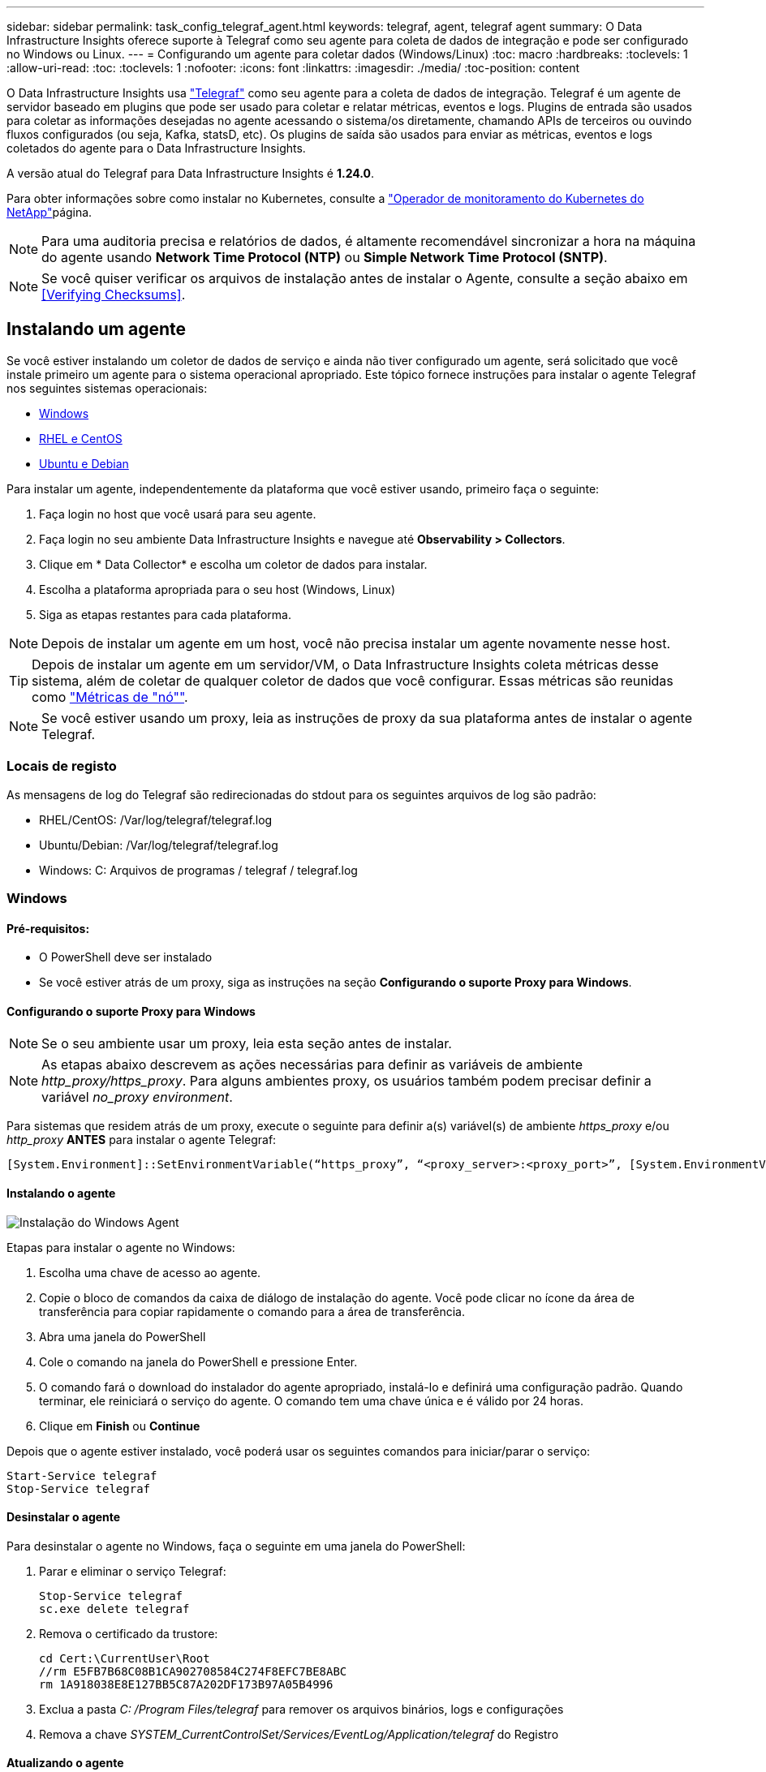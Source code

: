 ---
sidebar: sidebar 
permalink: task_config_telegraf_agent.html 
keywords: telegraf, agent, telegraf agent 
summary: O Data Infrastructure Insights oferece suporte à Telegraf como seu agente para coleta de dados de integração e pode ser configurado no Windows ou Linux. 
---
= Configurando um agente para coletar dados (Windows/Linux)
:toc: macro
:hardbreaks:
:toclevels: 1
:allow-uri-read: 
:toc: 
:toclevels: 1
:nofooter: 
:icons: font
:linkattrs: 
:imagesdir: ./media/
:toc-position: content


[role="lead"]
O Data Infrastructure Insights usa link:https://docs.influxdata.com/telegraf["Telegraf"] como seu agente para a coleta de dados de integração. Telegraf é um agente de servidor baseado em plugins que pode ser usado para coletar e relatar métricas, eventos e logs. Plugins de entrada são usados para coletar as informações desejadas no agente acessando o sistema/os diretamente, chamando APIs de terceiros ou ouvindo fluxos configurados (ou seja, Kafka, statsD, etc). Os plugins de saída são usados para enviar as métricas, eventos e logs coletados do agente para o Data Infrastructure Insights.

A versão atual do Telegraf para Data Infrastructure Insights é *1.24.0*.

Para obter informações sobre como instalar no Kubernetes, consulte a link:task_config_telegraf_agent_k8s.html["Operador de monitoramento do Kubernetes do NetApp"]página.


NOTE: Para uma auditoria precisa e relatórios de dados, é altamente recomendável sincronizar a hora na máquina do agente usando *Network Time Protocol (NTP)* ou *Simple Network Time Protocol (SNTP)*.


NOTE: Se você quiser verificar os arquivos de instalação antes de instalar o Agente, consulte a seção abaixo em <<Verifying Checksums>>.



== Instalando um agente

Se você estiver instalando um coletor de dados de serviço e ainda não tiver configurado um agente, será solicitado que você instale primeiro um agente para o sistema operacional apropriado. Este tópico fornece instruções para instalar o agente Telegraf nos seguintes sistemas operacionais:

* <<Windows>>
* <<RHEL e CentOS>>
* <<Ubuntu e Debian>>


Para instalar um agente, independentemente da plataforma que você estiver usando, primeiro faça o seguinte:

. Faça login no host que você usará para seu agente.
. Faça login no seu ambiente Data Infrastructure Insights e navegue até *Observability > Collectors*.
. Clique em * Data Collector* e escolha um coletor de dados para instalar.
. Escolha a plataforma apropriada para o seu host (Windows, Linux)
. Siga as etapas restantes para cada plataforma.



NOTE: Depois de instalar um agente em um host, você não precisa instalar um agente novamente nesse host.


TIP: Depois de instalar um agente em um servidor/VM, o Data Infrastructure Insights coleta métricas desse sistema, além de coletar de qualquer coletor de dados que você configurar. Essas métricas são reunidas como link:task_config_telegraf_node.html["Métricas de "nó""].


NOTE: Se você estiver usando um proxy, leia as instruções de proxy da sua plataforma antes de instalar o agente Telegraf.



=== Locais de registo

As mensagens de log do Telegraf são redirecionadas do stdout para os seguintes arquivos de log são padrão:

* RHEL/CentOS: /Var/log/telegraf/telegraf.log
* Ubuntu/Debian: /Var/log/telegraf/telegraf.log
* Windows: C: Arquivos de programas / telegraf / telegraf.log




=== Windows



==== Pré-requisitos:

* O PowerShell deve ser instalado
* Se você estiver atrás de um proxy, siga as instruções na seção *Configurando o suporte Proxy para Windows*.




==== Configurando o suporte Proxy para Windows


NOTE: Se o seu ambiente usar um proxy, leia esta seção antes de instalar.


NOTE: As etapas abaixo descrevem as ações necessárias para definir as variáveis de ambiente _http_proxy/https_proxy_. Para alguns ambientes proxy, os usuários também podem precisar definir a variável _no_proxy environment_.

Para sistemas que residem atrás de um proxy, execute o seguinte para definir a(s) variável(s) de ambiente _https_proxy_ e/ou _http_proxy_ *ANTES* para instalar o agente Telegraf:

 [System.Environment]::SetEnvironmentVariable(“https_proxy”, “<proxy_server>:<proxy_port>”, [System.EnvironmentVariableTarget]::Machine)


==== Instalando o agente

image:AgentInstallWindows.png["Instalação do Windows Agent"]

.Etapas para instalar o agente no Windows:
. Escolha uma chave de acesso ao agente.
. Copie o bloco de comandos da caixa de diálogo de instalação do agente. Você pode clicar no ícone da área de transferência para copiar rapidamente o comando para a área de transferência.
. Abra uma janela do PowerShell
. Cole o comando na janela do PowerShell e pressione Enter.
. O comando fará o download do instalador do agente apropriado, instalá-lo e definirá uma configuração padrão. Quando terminar, ele reiniciará o serviço do agente. O comando tem uma chave única e é válido por 24 horas.
. Clique em *Finish* ou *Continue*


Depois que o agente estiver instalado, você poderá usar os seguintes comandos para iniciar/parar o serviço:

....
Start-Service telegraf
Stop-Service telegraf
....


==== Desinstalar o agente

Para desinstalar o agente no Windows, faça o seguinte em uma janela do PowerShell:

. Parar e eliminar o serviço Telegraf:
+
....
Stop-Service telegraf
sc.exe delete telegraf
....
. Remova o certificado da trustore:
+
....
cd Cert:\CurrentUser\Root
//rm E5FB7B68C08B1CA902708584C274F8EFC7BE8ABC
rm 1A918038E8E127BB5C87A202DF173B97A05B4996
....
. Exclua a pasta _C: /Program Files/telegraf_ para remover os arquivos binários, logs e configurações
. Remova a chave _SYSTEM_CurrentControlSet/Services/EventLog/Application/telegraf_ do Registro




==== Atualizando o agente

Para atualizar o agente telegraf, faça o seguinte:

. Parar e eliminar o serviço telegraf:
+
....
Stop-Service telegraf
sc.exe delete telegraf
....
. Exclua a chave _SYSTEM_CurrentControlSet/Services/EventLog/Application/telegraf_ do Registro
. Excluir arquivos _C
. Excluir arquivos _C
. link:#windows["Instale o novo agente"].




=== RHEL e CentOS



==== Pré-requisitos:

* Os seguintes comandos devem estar disponíveis: Curl, sudo, ping, sha256sum, openssl e dmidecode
* Se você estiver atrás de um proxy, siga as instruções na seção *Configurando o suporte Proxy para RHEL/CentOS*.




==== Configurando o suporte de proxy para RHEL/CentOS


NOTE: Se o seu ambiente usar um proxy, leia esta seção antes de instalar.


NOTE: As etapas abaixo descrevem as ações necessárias para definir as variáveis de ambiente _http_proxy/https_proxy_. Para alguns ambientes proxy, os usuários também podem precisar definir a variável _no_proxy environment_.

Para sistemas que residem atrás de um proxy, execute as seguintes etapas *ANTES* para instalar o agente Telegraf:

. Defina a(s) variável(s) de ambiente _https_proxy_ e/ou _http_proxy_ para o usuário atual:
+
 export https_proxy=<proxy_server>:<proxy_port>
. Crie _/etc/default/telegraf_ e insira definições para as variáveis _https_proxy_ e/ou _http_proxy_:
+
 https_proxy=<proxy_server>:<proxy_port>




==== Instalando o agente

image:Agent_Requirements_Rhel.png["Instalação do agente RHEL/CentOS"]

.Etapas para instalar o agente no RHEL/CentOS:
. Escolha uma chave de acesso ao agente.
. Copie o bloco de comandos da caixa de diálogo de instalação do agente. Você pode clicar no ícone da área de transferência para copiar rapidamente o comando para a área de transferência.
. Abra uma janela Bash
. Cole o comando na janela Bash e pressione Enter.
. O comando fará o download do instalador do agente apropriado, instalá-lo e definirá uma configuração padrão. Quando terminar, ele reiniciará o serviço do agente. O comando tem uma chave única e é válido por 24 horas.
. Clique em *Finish* ou *Continue*


Depois que o agente estiver instalado, você poderá usar os seguintes comandos para iniciar/parar o serviço:

Se o sistema operacional estiver usando systemd (CentOS 7 e RHEL 7):

....
sudo systemctl start telegraf
sudo systemctl stop telegraf
....
Se o sistema operacional não estiver usando systemd (CentOS 7 e RHEL 7):

....
sudo service telegraf start
sudo service telegraf stop
....


==== Desinstalar o agente

Para desinstalar o agente no RHEL/CentOS, em um terminal Bash, faça o seguinte:

. Pare o serviço Telegraf:
+
....
systemctl stop telegraf (If your operating system is using systemd (CentOS 7+ and RHEL 7+)
/etc/init.d/telegraf stop (for systems without systemd support)
....
. Remova o agente Telegraf:
+
 yum remove telegraf
. Remova qualquer configuração ou arquivos de log que possam ser deixados para trás:
+
....
rm -rf /etc/telegraf*
rm -rf /var/log/telegraf*
....




==== Atualizando o agente

Para atualizar o agente telegraf, faça o seguinte:

. Pare o serviço telegraf:
+
....
systemctl stop telegraf (If your operating system is using systemd (CentOS 7+ and RHEL 7+)
/etc/init.d/telegraf stop (for systems without systemd support)
....
. Remova o agente telegraf anterior:
+
 yum remove telegraf
. link:#rhel-and-centos["Instale o novo agente"].




=== Ubuntu e Debian



==== Pré-requisitos:

* Os seguintes comandos devem estar disponíveis: Curl, sudo, ping, sha256sum, openssl e dmidecode
* Se você está atrás de um proxy, você deve seguir as instruções na seção *Configurando o suporte Proxy para Ubuntu/Debian*.




==== Configurando o suporte Proxy para Ubuntu/Debian


NOTE: Se o seu ambiente usar um proxy, leia esta seção antes de instalar.


NOTE: As etapas abaixo descrevem as ações necessárias para definir as variáveis de ambiente _http_proxy/https_proxy_. Para alguns ambientes proxy, os usuários também podem precisar definir a variável _no_proxy environment_.

Para sistemas que residem atrás de um proxy, execute as seguintes etapas *ANTES* para instalar o agente Telegraf:

. Defina a(s) variável(s) de ambiente _https_proxy_ e/ou _http_proxy_ para o usuário atual:
+
 export https_proxy=<proxy_server>:<proxy_port>
. Crie /etc/default/telegraf e insira definições para as variáveis _https_proxy_ e/ou _http_proxy_:
+
 https_proxy=<proxy_server>:<proxy_port>




==== Instalando o agente

image:Agent_Requirements_Ubuntu.png["Instalação do Agente Ubuntu/Debian"]

.Passos para instalar o agente no Debian ou Ubuntu:
. Escolha uma chave de acesso ao agente.
. Copie o bloco de comandos da caixa de diálogo de instalação do agente. Você pode clicar no ícone da área de transferência para copiar rapidamente o comando para a área de transferência.
. Abra uma janela Bash
. Cole o comando na janela Bash e pressione Enter.
. O comando fará o download do instalador do agente apropriado, instalá-lo e definirá uma configuração padrão. Quando terminar, ele reiniciará o serviço do agente. O comando tem uma chave única e é válido por 24 horas.
. Clique em *Finish* ou *Continue*


Depois que o agente estiver instalado, você poderá usar os seguintes comandos para iniciar/parar o serviço:

Se o seu sistema operacional estiver usando systemd:

....
sudo systemctl start telegraf
sudo systemctl stop telegraf
....
Se o seu sistema operacional não estiver usando systemd:

....
sudo service telegraf start
sudo service telegraf stop
....


==== Desinstalar o agente

Para desinstalar o agente no Ubuntu/Debian, em um terminal Bash, execute o seguinte:

. Pare o serviço Telegraf:
+
....
systemctl stop telegraf (If your operating system is using systemd)
/etc/init.d/telegraf stop (for systems without systemd support)
....
. Remova o agente Telegraf:
+
 dpkg -r telegraf
. Remova qualquer configuração ou arquivos de log que possam ser deixados para trás:
+
....
rm -rf /etc/telegraf*
rm -rf /var/log/telegraf*
....




==== Atualizando o agente

Para atualizar o agente telegraf, faça o seguinte:

. Pare o serviço telegraf:
+
....
systemctl stop telegraf (If your operating system is using systemd)
/etc/init.d/telegraf stop (for systems without systemd support)
....
. Remova o agente telegraf anterior:
+
 dpkg -r telegraf
. link:#ubuntu-and-debian["Instale o novo agente"].




== Verificando somas de verificação do pacote Telegraf

O instalador do agente Data Infrastructure Insights executa verificações de integridade, mas alguns usuários podem querer executar suas próprias verificações antes de instalar o binário Telegraf baixado. Isso pode ser feito baixando o instalador e gerando uma soma de verificação para o pacote baixado e comparando a soma de verificação com o valor mostrado nas instruções de instalação.



=== Baixe o pacote de instalação sem instalar

Para executar uma operação somente de download (em oposição ao download-e-install padrão), os usuários podem editar o comando de instalação do agente obtido a partir da interface do usuário e remover a opção "install".

Siga estes passos:

. Copie o snippet do Agent Installer como indicado.
. Em vez de colar o snippet em uma janela de comando, cole-o em um editor de texto.
. Remova o comando "--install" (Linux) ou "-install" (Windows).
. Copie o comando inteiro do editor de texto.
. Agora cole-o em sua janela de comando (em um diretório de trabalho) e execute-o.


Não Windows (estes exemplos são para o Kubernetes; os nomes de script reais podem variar):

* Transferir e instalar (predefinição):
+
 installerName=cloudinsights-ubuntu_debian.sh … && ./$installerName --download --verify && sudo -E -H ./$installerName --install
* Apenas transferência:
+
 installerName=cloudinsights-ubuntu_debian.sh … && ./$installerName --download --verify


Windows:

* Transferir e instalar (predefinição):
+
 !$($installerName=".\cloudinsights-windows.ps1") … -and $(if(((Get-FileHash $installerName).Hash).ToLower() -eq "INSTALLER_CHECKSUM ") { &$installerName -download -verify -install } else { Write-Host "Install script checksum does not match"})"
* Apenas transferência:
+
 !$($installerName=".\cloudinsights-windows.ps1") … -and $(if(((Get-FileHash $installerName).Hash).ToLower() -eq "INSTALLER_CHECKSUM ") { &$installerName -download -verify } else { Write-Host "Install script checksum does not match"})"


O comando somente download fará o download de todos os artefatos necessários do Data Infrastructure Insights para o diretório de trabalho. Os artefactos incluem, mas podem não estar limitados a:

* um script de instalação
* um arquivo de ambiente
* Um binário Telegraf
* Uma assinatura para o binário Telegraf
* um certificado público para verificar a assinatura binária


O snippet de instalação baixado e copiado do DII verifica automaticamente o script de instalação e a assinatura do binário telegraf é verificada pelo script de instalação.



=== Verifique o valor da soma de verificação

Para gerar o valor da soma de verificação, execute o seguinte comando para sua plataforma apropriada:

* RHEL/Ubuntu:
+
 sha256sum <package_name>
* Windows:
+
 Get-FileHash telegraf.zip -Algorithm SHA256 | Format-List




=== Instale o pacote transferido

Uma vez que todos os artefatos tenham sido verificados satisfatoriamente, a instalação do agente pode ser iniciada executando:

Não janelas:

 sudo -E -H ./<installation_script_name> --install
Windows:

 .\cloudinsights-windows.ps1 -install


== Solução de problemas

Algumas coisas para tentar se você encontrar problemas para configurar um agente:

[cols="2*"]
|===
| Problema: | Tente isto: 


| Depois de configurar um novo plugin e reiniciar o Telegraf, o Telegraf não consegue iniciar. Os logs indicam que um erro semelhante ao seguinte: "[telegraf] erro ao executar agente: Erro ao carregar arquivo de configuração /etc/telegraf/telegraf.d/cloudinsights-default.conf: Plugin outputs.http: Line <linenumber>: Configuration especificou os campos ["use_system_proxy"], mas eles não foram usados" | A versão instalada do Telegraf está desatualizada. Siga as etapas nesta página para *Atualizar o Agente* para sua plataforma apropriada. 


| Eu executei o script do instalador em uma instalação antiga e agora o agente não está enviando dados | Desinstale o agente telegraf e execute novamente o script de instalação. Siga as etapas *Upgrade the Agent* nesta página para sua plataforma apropriada. 


| Já instalei um agente usando o Data Infrastructure Insights | Se você já tiver instalado um agente em seu host/VM, não será necessário instalar o agente novamente. Nesse caso, basta escolher a Plataforma e chave apropriadas na tela Instalação do Agente e clicar em *continuar* ou *concluir*. 


| Já tenho um agente instalado, mas não usando o instalador Data Infrastructure Insights | Remova o agente anterior e execute a instalação do Data Infrastructure Insights Agent para garantir as configurações padrão adequadas do arquivo de configuração. Quando terminar, clique em *continuar* ou *concluir*. 
|===
Informações adicionais podem ser encontradas na link:concept_requesting_support.html["Suporte"] página ou no link:reference_data_collector_support_matrix.html["Matriz de suporte do Data Collector"].
